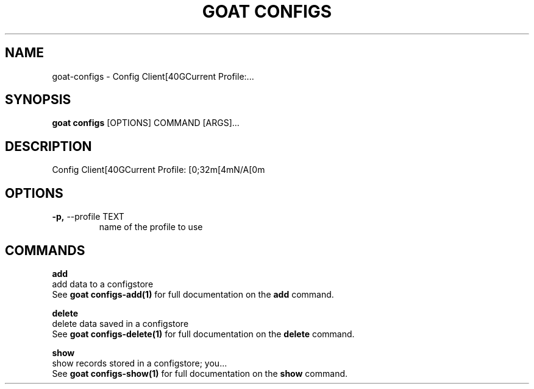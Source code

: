 .TH "GOAT CONFIGS" "1" "2023-08-06" "1.0.0" "goat configs Manual"
.SH NAME
goat\-configs \- Config Client[40GCurrent Profile:...
.SH SYNOPSIS
.B goat configs
[OPTIONS] COMMAND [ARGS]...
.SH DESCRIPTION
Config Client[40GCurrent Profile: [0;32m[4mN/A[0m
.SH OPTIONS
.TP
\fB\-p,\fP \-\-profile TEXT
name of the profile to use
.SH COMMANDS
.PP
\fBadd\fP
  add data to a configstore
  See \fBgoat configs-add(1)\fP for full documentation on the \fBadd\fP command.
.PP
\fBdelete\fP
  delete data saved in a configstore
  See \fBgoat configs-delete(1)\fP for full documentation on the \fBdelete\fP command.
.PP
\fBshow\fP
  show records stored in a configstore; you...
  See \fBgoat configs-show(1)\fP for full documentation on the \fBshow\fP command.
